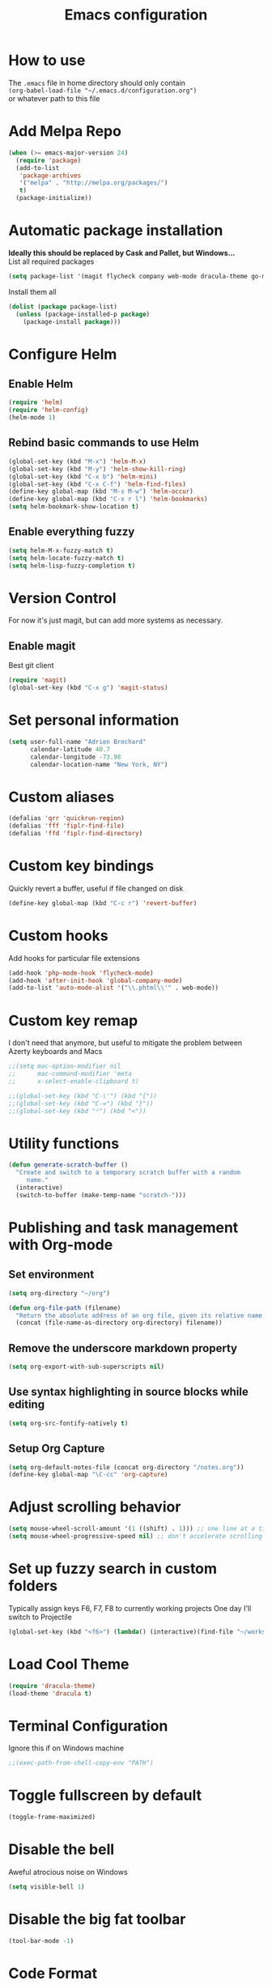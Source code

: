 #+TITLE: Emacs configuration

* How to use
The =.emacs= file in home directory should only contain\\
=(org-babel-load-file "~/.emacs.d/configuration.org")= \\
or whatever path to this file


* Add Melpa Repo
#+BEGIN_SRC emacs-lisp
(when (>= emacs-major-version 24)
  (require 'package)
  (add-to-list
   'package-archives
   '("melpa" . "http://melpa.org/packages/")
   t)
  (package-initialize))
#+END_SRC



* Automatic package installation
*Ideally this should be replaced by Cask and Pallet, but Windows...* \\
List all required packages
#+BEGIN_SRC emacs-lisp
(setq package-list '(magit flycheck company web-mode dracula-theme go-mode yasnippet php-auto-yasnippets avy helm win-switch emmet-mode multiple-cursors which-key anaconda-mode))
#+END_SRC

Install them all
#+BEGIN_SRC emacs-lisp
(dolist (package package-list)
  (unless (package-installed-p package)
    (package-install package)))
#+END_SRC


* Configure Helm
** Enable Helm
#+BEGIN_SRC emacs-lisp
(require 'helm)
(require 'helm-config)
(helm-mode 1)
#+END_SRC

** Rebind basic commands to use Helm
#+BEGIN_SRC emacs-lisp
(global-set-key (kbd "M-x") 'helm-M-x)
(global-set-key (kbd "M-y") 'helm-show-kill-ring)
(global-set-key (kbd "C-x b") 'helm-mini)
(global-set-key (kbd "C-x C-f") 'helm-find-files)
(define-key global-map (kbd "M-s M-w") 'helm-occur)
(define-key global-map (kbd "C-x r l") 'helm-bookmarks)
(setq helm-bookmark-show-location t)
#+END_SRC

** Enable everything fuzzy
#+BEGIN_SRC emacs-lisp
(setq helm-M-x-fuzzy-match t)
(setq helm-locate-fuzzy-match t)
(setq helm-lisp-fuzzy-completion t)
#+END_SRC


* Version Control
For now it's just magit, but can add more systems as necessary.
** Enable magit
Best git client
#+BEGIN_SRC emacs-lisp
(require 'magit)
(global-set-key (kbd "C-x g") 'magit-status)
#+END_SRC


* Set personal information
#+BEGIN_SRC emacs-lisp
  (setq user-full-name "Adrien Brochard"
        calendar-latitude 40.7
        calendar-longitude -73.98
        calendar-location-name "New York, NY")
#+END_SRC
* Custom aliases
#+BEGIN_SRC emacs-lisp
(defalias 'qrr 'quickrun-region)
(defalias 'fff 'fiplr-find-file)
(defalias 'ffd 'fiplr-find-directory)
#+END_SRC

* Custom key bindings
Quickly revert a buffer, useful if file changed on disk
#+BEGIN_SRC emacs-lisp
(define-key global-map (kbd "C-c r") 'revert-buffer)
#+END_SRC

* Custom hooks
Add hooks for particular file extensions
#+BEGIN_SRC emacs-lisp
(add-hook 'php-mode-hook 'flycheck-mode)
(add-hook 'after-init-hook 'global-company-mode)
(add-to-list 'auto-mode-alist '("\\.phtml\\'" . web-mode))
#+END_SRC

* Custom key remap
I don't need that anymore, but useful to mitigate the problem between Azerty keyboards and Macs
#+BEGIN_SRC emacs-lisp
;;(setq mac-option-modifier nil
;;      mac-command-modifier 'meta
;;      x-select-enable-clipboard t)

;;(global-set-key (kbd "C-\'") (kbd "{"))
;;(global-set-key (kbd "C-=") (kbd "}"))
;;(global-set-key (kbd "²") (kbd "<"))
#+END_SRC


* Utility functions
#+BEGIN_SRC emacs-lisp
(defun generate-scratch-buffer ()
  "Create and switch to a temporary scratch buffer with a random
     name."
  (interactive)
  (switch-to-buffer (make-temp-name "scratch-")))
#+END_SRC

* Publishing and task management with Org-mode
** Set environment
#+BEGIN_SRC emacs-lisp
(setq org-directory "~/org")

(defun org-file-path (filename)
  "Return the absolute address of an org file, given its relative name."
  (concat (file-name-as-directory org-directory) filename))
#+END_SRC
** Remove the underscore markdown property
#+BEGIN_SRC emacs-lisp
(setq org-export-with-sub-superscripts nil)
#+END_SRC
** Use syntax highlighting in source blocks while editing
#+BEGIN_SRC emacs-lisp
  (setq org-src-fontify-natively t)
#+END_SRC
** Setup Org Capture
#+BEGIN_SRC emacs-lisp
(setq org-default-notes-file (concat org-directory "/notes.org"))
(define-key global-map "\C-cc" 'org-capture)
#+END_SRC


* Adjust scrolling behavior
#+BEGIN_SRC emacs-lisp
(setq mouse-wheel-scroll-amount '(1 ((shift) . 1))) ;; one line at a time
(setq mouse-wheel-progressive-speed nil) ;; don't accelerate scrolling
#+END_SRC


* Set up fuzzy search in custom folders
Typically assign keys F6, F7, F8 to currently working projects
One day I'll switch to Projectile
#+BEGIN_SRC emacs-lisp
(global-set-key (kbd "<f6>") (lambda() (interactive)(find-file "~/workspace/")(fiplr-find-file)))
#+END_SRC


* Load Cool Theme
#+BEGIN_SRC emacs-lisp
(require 'dracula-theme)
(load-theme 'dracula t)
#+END_SRC

* Terminal Configuration
Ignore this if on Windows machine
#+BEGIN_SRC emacs-lisp
;;(exec-path-from-shell-copy-env "PATH")
#+END_SRC

* Toggle fullscreen by default
#+BEGIN_SRC emacs-lisp
(toggle-frame-maximized)
#+END_SRC
* Disable the bell
Aweful atrocious noise on Windows
#+BEGIN_SRC emacs-lisp
(setq visible-bell 1)
#+END_SRC

* Disable the big fat toolbar
#+BEGIN_SRC emacs-lisp
(tool-bar-mode -1)
#+END_SRC
* Code Format
** Default tab and indetation
#+BEGIN_SRC emacs-lisp
(setq-default indent-tabs-mode nil)
(setq-default tab-width 4)
(setq tab-width 4)
#+END_SRC
** Delete trailing white spaces on save
#+BEGIN_SRC emacs-lisp
(add-hook 'before-save-hook 'delete-trailing-whitespace)
#+END_SRC
** XML Format function
This works well on short text, too much and it can block the system
#+BEGIN_SRC emacs-lisp
(require 'sgml-mode)

(defun reformat-xml ()
  (interactive)
  (save-excursion
    (sgml-pretty-print (point-min) (point-max))
    (indent-region (point-min) (point-max))))
#+END_SRC

** Golang Format
Absolutely necessary if working in Go
#+BEGIN_SRC emacs-lisp
(require 'go-mode)
(add-hook 'before-save-hook #'gofmt-before-save)
#+END_SRC

* Parenthesis Support
#+BEGIN_SRC emacs-lisp
(show-paren-mode 1)
(electric-pair-mode 1)
#+END_SRC


* Configure =yasnippet=
Enable everywhere
#+BEGIN_SRC emacs-lisp
(require 'yasnippet)
(yas-global-mode 1)
#+END_SRC
Add custom PHP snippets
#+BEGIN_SRC emacs-lisp
(require 'php-auto-yasnippets)
(setq php-auto-yasnippet-php-program "~/emacs.d/elpa/php-auto-yasnippets-20141128.1411/Create-PHP-YASnippet.php")
(define-key php-mode-map (kbd "C-c C-y") 'yas/create-php-snippet)
#+END_SRC


* Enable =flycheck=
#+BEGIN_SRC emacs-lisp
(require 'flycheck)
(flycheck-mode 1)
#+END_SRC

* Enable =avy=
#+BEGIN_SRC emacs-lisp
(require 'avy)
(define-key global-map (kbd "C-c SPC") 'avy-goto-char)
#+END_SRC

* Enable =viking-mode=
#+BEGIN_SRC emacs-lisp
(require 'viking-mode)
(viking-global-mode)
#+END_SRC
* Enable =win-switch= behavior
Super nice to switch between frames and buffers
#+BEGIN_SRC emacs-lisp
(require 'win-switch)
(global-set-key (kbd "C-x o") 'win-switch-dispatch)
(win-switch-setup-keys-default)
#+END_SRC

* Enable =emmet-mode=
Adding the necessary hooks
#+BEGIN_SRC emacs-lisp
(require 'emmet-mode)
(add-hook 'sgml-mode-hook 'emmet-mode) ;; Auto-start on any markup modes
(add-hook 'css-mode-hook  'emmet-mode) ;; enable Emmet's css abbreviation.
#+END_SRC

* Enable =multiple-cursors=
Useful to edit multiple similar lines
#+BEGIN_SRC emacs-lisp
(require 'multiple-cursors)
(global-set-key (kbd "C-S-c C-S-c") 'mc/edit-lines)
(global-set-key (kbd "C->") 'mc/mark-next-like-this)
(global-set-key (kbd "C-<") 'mc/mark-previous-like-this)
(global-set-key (kbd "C-c C-<") 'mc/mark-all-like-this)
#+END_SRC

* Enable =which-key=
Very nice if you don't have a cheat sheet at hand
#+BEGIN_SRC emacs-lisp
(require 'which-key)
(which-key-mode 1)
#+END_SRC

* Enable =undo-tree=
#+BEGIN_SRC emacs-lisp
(require 'undo-tree)
(global-undo-tree-mode t)
(setq undo-tree-visualizer-diff t)
#+END_SRC
* Enable winner-mode
#+BEGIN_SRC emacs-lisp
(winner-mode 1)
#+END_SRC


* Python setup with =anaconda=
Add hooks
#+BEGIN_SRC emacs-lisp
(require 'anaconda-mode)
(add-hook 'python-mode-hook 'anaconda-mode)
(add-hook 'python-mode-hook 'eldoc-mode)
(add-hook 'python-mode-hook 'flycheck-mode)
#+END_SRC
Set iPython as the default interpreter
#+BEGIN_SRC emacs-lisp
(setq python-shell-interpreter "~/anaconda/bin/ipython")
#+END_SRC
